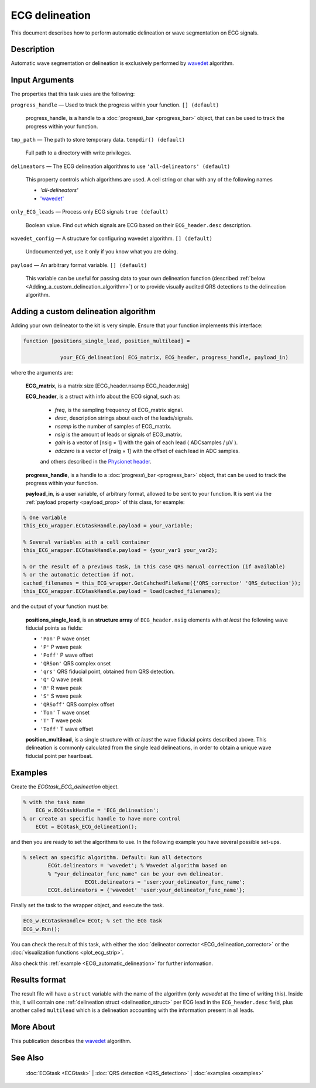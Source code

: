 
ECG delineation
===============

This document describes how to perform automatic delineation or wave
segmentation on ECG signals.

Description
-----------

Automatic wave segmentation or delineation is exclusively performed by 
`wavedet <http://diec.unizar.es/~laguna/personal/publicaciones/wavedet_tbme04.pdf>`__ algorithm.

Input Arguments
---------------

The properties that this task uses are the following:

``progress_handle`` — Used to track the progress within your function. ``[] (default)``

	progress\_handle, is a handle to a :doc:`progress\_bar <progress_bar>`
	object, that can be used to track the progress within your function.

``tmp_path`` — The path to store temporary data. ``tempdir() (default)``

	Full path to a directory with write privileges.

``delineators`` — The ECG delineation algorithms to use ``'all-delineators' (default)``

	This property controls which algorithms are used. A cell string or char with any of the following names

	- *'all-delineators'*

	- `'wavedet' <http://diec.unizar.es/~laguna/personal/publicaciones/wavedet_tbme04.pdf>`__

 

``only_ECG_leads`` — Process only ECG signals ``true (default)`` 

	Boolean value. Find out which signals are ECG based on their ``ECG_header.desc`` 
	description.

``wavedet_config`` — A structure for configuring wavedet algorithm. ``[] (default)`` 

	Undocumented yet, use it only if you know what you are doing.

``payload`` — An arbitrary format variable. ``[] (default)`` 

	This variable can be useful for passing data to your own delineation function
	(described :ref:`below <Adding_a_custom_delineation_algorithm>`) or to
	provide visually audited QRS detections to the delineation algorithm.

.. _Adding_a_custom_delineation_algorithm:

Adding a custom delineation algorithm
-------------------------------------

Adding your own delineator to the kit is very simple. Ensure that your
function implements this interface:

.. code::

    function [positions_single_lead, position_multilead] = 
	
		your_ECG_delineation( ECG_matrix, ECG_header, progress_handle, payload_in)  
                            

where the arguments are:

	**ECG\_matrix**, is a matrix size [ECG\_header.nsamp ECG\_header.nsig]

	.. _ECG_header_description:
	
	**ECG\_header**, is a struct with info about the ECG signal, such as:

		- *freq*, is the sampling frequency of ECG\_matrix signal.

		- *desc*, description strings about each of the leads/signals.

		- *nsamp* is the number of samples of ECG\_matrix.

		- *nsig* is the amount of leads or signals of ECG\_matrix.

		- *gain* is a vector of [nsig × 1] with the gain of each lead ( ADCsamples / μV ).

		- *adczero* is a vector of [nsig × 1] with the offset of each lead in ADC samples.
		
		and others described in the `Physionet header <http://www.physionet.org/physiotools/wag/header-5.htm>`__.

	**progress\_handle**, is a handle to a :doc:`progress\_bar <progress_bar>`
	object, that can be used to track the progress within your function.

	**payload\_in**, is a user variable, of arbitrary format, allowed to be sent
	to your function. It is sent via the :ref:`payload property <payload_prop>` 
	of this class, for example:

.. code::
	
	% One variable
	this_ECG_wrapper.ECGtaskHandle.payload = your_variable;
	
	% Several variables with a cell container
	this_ECG_wrapper.ECGtaskHandle.payload = {your_var1 your_var2};
	
	% Or the result of a previous task, in this case QRS manual correction (if available)
	% or the automatic detection if not.
	cached_filenames = this_ECG_wrapper.GetCahchedFileName({'QRS_corrector' 'QRS_detection'});
	this_ECG_wrapper.ECGtaskHandle.payload = load(cached_filenames);

and the output of your function must be:

.. _delineation_struct:

	**positions\_single\_lead**, is an **structure array** of ``ECG_header.nsig`` elements with *at least* the following wave fiducial points as fields:
	
	- ``'Pon'`` P wave onset
	- ``'P'`` P wave peak
	- ``'Poff'`` P wave offset
	- ``'QRSon'`` QRS complex onset
	- ``'qrs'`` QRS fiducial point, obtained from QRS detection.
	- ``'Q'`` Q wave peak
	- ``'R'`` R wave peak
	- ``'S'`` S wave peak
	- ``'QRSoff'`` QRS complex offset
	- ``'Ton'`` T wave onset
	- ``'T'`` T wave peak
	- ``'Toff'`` T wave offset

	**position\_multilead**, is a single structure with *at least* the wave fiducial points described above.
	This delineation is commonly calculated from the single lead delineations, in order to obtain a unique wave 
	fiducial point per heartbeat.
	

Examples
--------

Create the *ECGtask\_ECG\_delineation* object.

.. code::

    % with the task name
        ECG_w.ECGtaskHandle = 'ECG_delineation';
    % or create an specific handle to have more control
        ECGt = ECGtask_ECG_delineation();

and then you are ready to set the algorithms to use. In the following
example you have several possible set-ups.

.. code::

    % select an specific algorithm. Default: Run all detectors
            ECGt.delineators = 'wavedet'; % Wavedet algorithm based on
            % "your_delineator_func_name" can be your own delineator.
			ECGt.delineators = 'user:your_delineator_func_name';    
            ECGt.delineators = {'wavedet' 'user:your_delineator_func_name'};
                            

Finally set the task to the wrapper object, and execute the task.

.. code::

            ECG_w.ECGtaskHandle= ECGt; % set the ECG task
            ECG_w.Run();

You can check the result of this task, with either the :doc:`delineator
corrector <ECG_delineation_corrector>` or the :doc:`visualization
functions <plot_ecg_strip>`.

Also check this :ref:`example <ECG_automatic_delineation>`
for further information.

.. _Delineation_result_format:

Results format
--------------
 
The result file will have a ``struct`` variable with the name of the algorithm (only *wavedet* at the time of 
writing this). Inside this, it will contain one :ref:`delineation struct <delineation_struct>` per ECG lead 
in the ``ECG_header.desc`` field, plus another called ``multilead`` which is a delineation accounting with the 
information present in all leads.


More About
----------

This publication describes the
`wavedet <http://diec.unizar.es/~laguna/personal/publicaciones/wavedet_tbme04.pdf>`__
algorithm.

See Also
--------

 :doc:`ECGtask <ECGtask>` \| :doc:`QRS detection <QRS_detection>` \| :doc:`examples <examples>`


